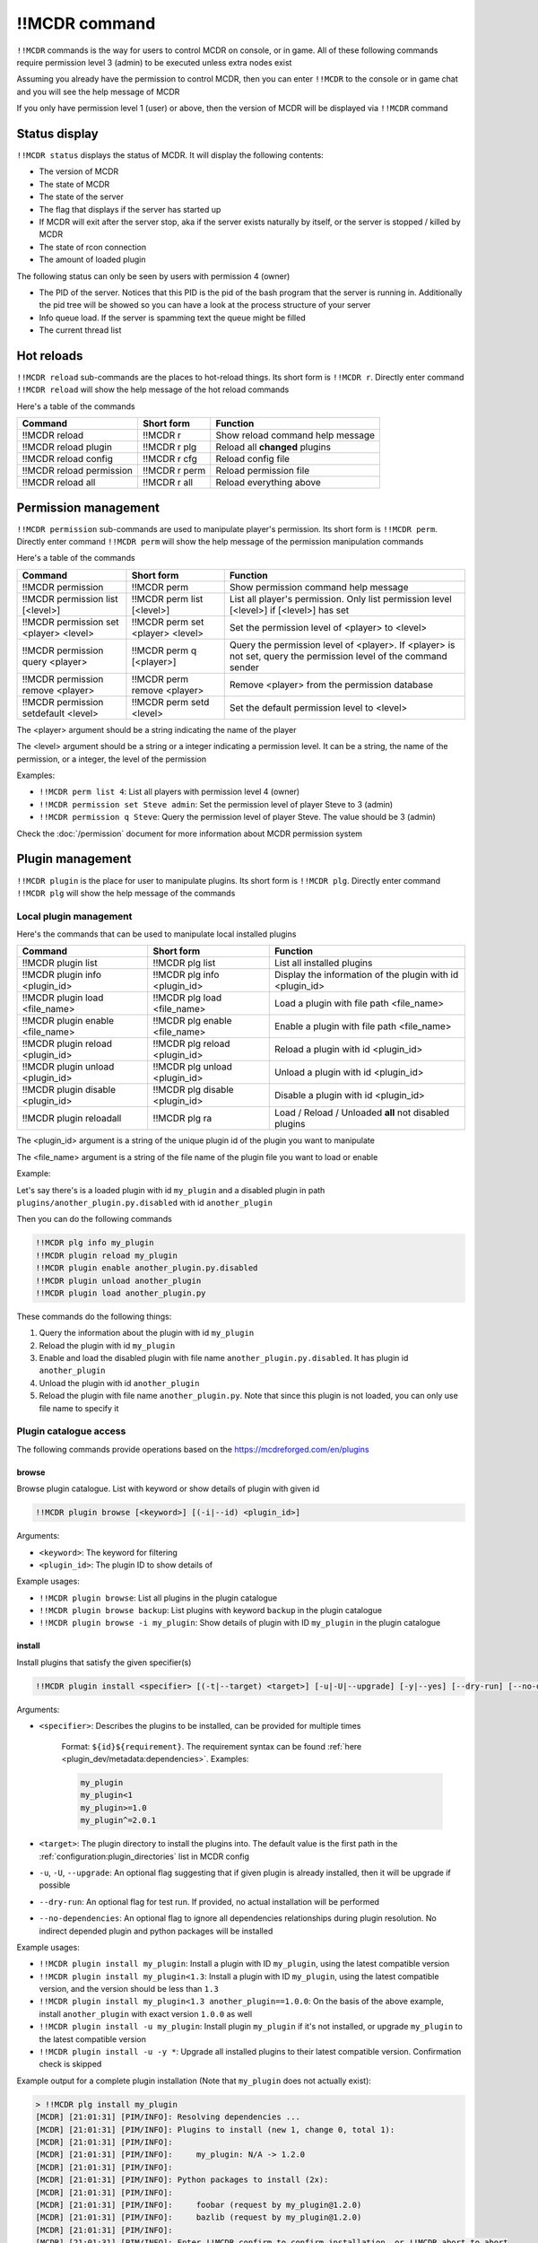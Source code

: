 
!!MCDR command
==============

``!!MCDR`` commands is the way for users to control MCDR on console, or in game. All of these following commands require permission level 3 (admin) to be executed unless extra nodes exist

Assuming you already have the permission to control MCDR, then you can enter ``!!MCDR`` to the console or in game chat and you will see the help message of MCDR

If you only have permission level 1 (user) or above, then the version of MCDR will be displayed via ``!!MCDR`` command

Status display
--------------

``!!MCDR status`` displays the status of MCDR. It will display the following contents:


* The version of MCDR
* The state of MCDR
* The state of the server
* The flag that displays if the server has started up
* If MCDR will exit after the server stop, aka if the server exists naturally by itself, or the server is stopped / killed by MCDR
* The state of rcon connection
* The amount of loaded plugin

The following status can only be seen by users with permission 4 (owner)

* The PID of the server. Notices that this PID is the pid of the bash program that the server is running in. Additionally the pid tree will be showed so you can have a look at the process structure of your server
* Info queue load. If the server is spamming text the queue might be filled
* The current thread list

Hot reloads
-----------

``!!MCDR reload`` sub-commands are the places to hot-reload things. Its short form is ``!!MCDR r``. Directly enter command ``!!MCDR reload`` will show the help message of the hot reload commands

Here's a table of the commands

.. list-table::
   :header-rows: 1

   * - Command
     - Short form
     - Function
   * - !!MCDR reload
     - !!MCDR r
     - Show reload command help message
   * - !!MCDR reload plugin
     - !!MCDR r plg
     - Reload all **changed** plugins
   * - !!MCDR reload config
     - !!MCDR r cfg
     - Reload config file
   * - !!MCDR reload permission
     - !!MCDR r perm
     - Reload permission file
   * - !!MCDR reload all
     - !!MCDR r all
     - Reload everything above


Permission management
---------------------

``!!MCDR permission`` sub-commands are used to manipulate player's permission. Its short form is ``!!MCDR perm``. Directly enter command ``!!MCDR perm`` will show the help message of the permission manipulation commands

Here's a table of the commands

.. list-table::
   :header-rows: 1

   * - Command
     - Short form
     - Function
   * - !!MCDR permission
     - !!MCDR perm
     - Show permission command help message
   * - !!MCDR permission list [<level>]
     - !!MCDR perm list [<level>]
     - List all player's permission. Only list permission level [<level>] if [<level>] has set
   * - !!MCDR permission set <player> <level>
     - !!MCDR perm set <player> <level>
     - Set the permission level of <player> to <level>
   * - !!MCDR permission query <player>
     - !!MCDR perm q [<player>]
     - Query the permission level of <player>. If <player> is not set, query the permission level of the command sender
   * - !!MCDR permission remove <player>
     - !!MCDR perm remove <player>
     - Remove <player> from the permission database
   * - !!MCDR permission setdefault <level>
     - !!MCDR perm setd <level>
     - Set the default permission level to <level>


The <player> argument should be a string indicating the name of the player

The <level> argument should be a string or a integer indicating a permission level. It can be a string, the name of the permission, or a integer, the level of the permission

Examples:


* ``!!MCDR perm list 4``: List all players with permission level 4 (owner)
* ``!!MCDR permission set Steve admin``: Set the permission level of player Steve to 3 (admin)
* ``!!MCDR permission q Steve``: Query the permission level of player Steve. The value should be 3 (admin)

Check the :doc:`/permission` document for more information about MCDR permission system

Plugin management
-----------------

``!!MCDR plugin`` is the place for user to manipulate plugins. Its short form is ``!!MCDR plg``.
Directly enter command ``!!MCDR plg`` will show the help message of the commands

Local plugin management
^^^^^^^^^^^^^^^^^^^^^^^

Here's the commands that can be used to manipulate local installed plugins

.. list-table::
   :header-rows: 1

   * - Command
     - Short form
     - Function
   * - !!MCDR plugin list
     - !!MCDR plg list
     - List all installed plugins
   * - !!MCDR plugin info <plugin_id>
     - !!MCDR plg info <plugin_id>
     - Display the information of the plugin with id <plugin_id>
   * - !!MCDR plugin load <file_name>
     - !!MCDR plg load <file_name>
     - Load a plugin with file path <file_name>
   * - !!MCDR plugin enable <file_name>
     - !!MCDR plg enable <file_name>
     - Enable a plugin with file path <file_name>
   * - !!MCDR plugin reload <plugin_id>
     - !!MCDR plg reload <plugin_id>
     - Reload a plugin with id <plugin_id>
   * - !!MCDR plugin unload <plugin_id>
     - !!MCDR plg unload <plugin_id>
     - Unload a plugin with id <plugin_id>
   * - !!MCDR plugin disable <plugin_id>
     - !!MCDR plg disable <plugin_id>
     - Disable a plugin with id <plugin_id>
   * - !!MCDR plugin reloadall
     - !!MCDR plg ra
     - Load / Reload / Unloaded **all** not disabled plugins

The <plugin_id> argument is a string of the unique plugin id of the plugin you want to manipulate

The <file_name> argument is a string of the file name of the plugin file you want to load or enable

Example:

Let's say there's is a loaded plugin with id ``my_plugin`` and a disabled plugin in path ``plugins/another_plugin.py.disabled`` with id ``another_plugin``

Then you can do the following commands

.. code-block::

    !!MCDR plg info my_plugin
    !!MCDR plugin reload my_plugin
    !!MCDR plugin enable another_plugin.py.disabled
    !!MCDR plugin unload another_plugin
    !!MCDR plugin load another_plugin.py

These commands do the following things:


#. Query the information about the plugin with id ``my_plugin``
#. Reload the plugin with id ``my_plugin``
#. Enable and load the disabled plugin with file name ``another_plugin.py.disabled``. It has plugin id ``another_plugin``
#. Unload the plugin with id ``another_plugin``
#. Reload the plugin with file name ``another_plugin.py``. Note that since this plugin is not loaded, you can only use file name to specify it


Plugin catalogue access
^^^^^^^^^^^^^^^^^^^^^^^

The following commands provide operations based on the `https://mcdreforged.com/en/plugins <plugin catalogue>`__

browse
~~~~~~

Browse plugin catalogue. List with keyword or show details of plugin with given id

.. code-block:: text

    !!MCDR plugin browse [<keyword>] [(-i|--id) <plugin_id>]

Arguments:

- ``<keyword>``: The keyword for filtering
- ``<plugin_id>``: The plugin ID to show details of

Example usages:

- ``!!MCDR plugin browse``: List all plugins in the plugin catalogue
- ``!!MCDR plugin browse backup``: List plugins with keyword ``backup`` in the plugin catalogue
- ``!!MCDR plugin browse -i my_plugin``: Show details of plugin with ID ``my_plugin`` in the plugin catalogue

install
~~~~~~~

Install plugins that satisfy the given specifier(s)

.. code-block:: text

    !!MCDR plugin install <specifier> [(-t|--target) <target>] [-u|-U|--upgrade] [-y|--yes] [--dry-run] [--no-dependencies] ...

Arguments:

- ``<specifier>``: Describes the plugins to be installed, can be provided for multiple times

    Format: ``${id}${requirement}``. The requirement syntax can be found :ref:`here <plugin_dev/metadata:dependencies>`.
    Examples:

    .. code-block:: text

        my_plugin
        my_plugin<1
        my_plugin>=1.0
        my_plugin^=2.0.1

- ``<target>``: The plugin directory to install the plugins into. The default value is the first path in the :ref:`configuration:plugin_directories` list in MCDR config
- ``-u``, ``-U``, ``--upgrade``: An optional flag suggesting that if given plugin is already installed, then it will be upgrade if possible
- ``--dry-run``: An optional flag for test run. If provided, no actual installation will be performed
- ``--no-dependencies``: An optional flag to ignore all dependencies relationships during plugin resolution. No indirect depended plugin and python packages will be installed

Example usages:

- ``!!MCDR plugin install my_plugin``: Install a plugin with ID ``my_plugin``, using the latest compatible version
- ``!!MCDR plugin install my_plugin<1.3``: Install a plugin with ID ``my_plugin``, using the latest compatible version, and the version should be less than ``1.3``
- ``!!MCDR plugin install my_plugin<1.3 another_plugin==1.0.0``: On the basis of the above example, install ``another_plugin`` with exact version ``1.0.0`` as well
- ``!!MCDR plugin install -u my_plugin``: Install plugin ``my_plugin`` if it's not installed, or upgrade ``my_plugin`` to the latest compatible version
- ``!!MCDR plugin install -u -y *``: Upgrade all installed plugins to their latest compatible version. Confirmation check is skipped


Example output for a complete plugin installation (Note that ``my_plugin`` does not actually exist):

.. code-block:: text

    > !!MCDR plg install my_plugin
    [MCDR] [21:01:31] [PIM/INFO]: Resolving dependencies ...
    [MCDR] [21:01:31] [PIM/INFO]: Plugins to install (new 1, change 0, total 1):
    [MCDR] [21:01:31] [PIM/INFO]:
    [MCDR] [21:01:31] [PIM/INFO]:     my_plugin: N/A -> 1.2.0
    [MCDR] [21:01:31] [PIM/INFO]:
    [MCDR] [21:01:31] [PIM/INFO]: Python packages to install (2x):
    [MCDR] [21:01:31] [PIM/INFO]:
    [MCDR] [21:01:31] [PIM/INFO]:     foobar (request by my_plugin@1.2.0)
    [MCDR] [21:01:31] [PIM/INFO]:     bazlib (request by my_plugin@1.2.0)
    [MCDR] [21:01:31] [PIM/INFO]:
    [MCDR] [21:01:31] [PIM/INFO]: Enter !!MCDR confirm to confirm installation, or !!MCDR abort to abort
    > !!MCDR confirm
    [MCDR] [21:01:34] [PIM/INFO]: Installing 1 required python packages
    Example pip output ...
    Successfully installed foobar-1.9.4 bazlib-0.24.0
    [MCDR] [21:01:43] [PIM/INFO]: Downloading and installing 1 plugins
    [MCDR] [21:01:43] [PIM/INFO]: Downloading my_plugin@1.2.0: plugins/MyPlugin-v1.1.1.mcdr (example-sha256-hash)
    [MCDR] [21:01:45] [PIM/INFO]: Installing my_plugin@1.2.0 to plugins/MyPlugin-v1.1.1.mcdr
    [MCDR] [21:01:45] [PIM/INFO]: Installed 1 plugins, reloading MCDR
    [MCDR] [21:01:45] [PIM/INFO]: Plugin my_plugin@1.2.0 loaded
    [MCDR] [21:01:46] [PIM/INFO]: Installation done


checkupdate
~~~~~~~~~~~

Check if given plugins have updates

.. code-block:: text

    !!MCDR plugin (checkupdate|cu) [<plugin_id> ...]

Arguments:

- ``<plugin_id>``: ID of the plugin to check update for. Can be provided for multiple times. If not given, check update for all plugins

Example usages:

- ``!!MCDR plugin checkupdate``: Check update for **all** installed plugins
- ``!!MCDR plugin cu my_plugin another_plugin``: Check update for plugin ``my_plugin`` and ``another_plugin``

refreshmeta
~~~~~~~~~~~

Perform a re-fetch for the plugin catalogue meta cache

.. code-block:: text

    !!MCDR plugin refreshmeta

Preference settings
-------------------

``!!MCDR preference`` sub-commands are used to control the preference of MCDR. It only requires permission level 1 (user) to operate

Here's a table of the commands

.. list-table::
   :header-rows: 1

   * - Command
     - Short form
     - Function
   * - !!MCDR preference
     - !!MCDR pref
     - Show preference command help message
   * - !!MCDR preference list
     - !!MCDR pref list
     - Display the preference list
   * - !!MCDR preference <pref_name>
     - !!MCDR pref <pref_name>
     - Display the details of preference <pref_name>
   * - !!MCDR preference <pref_name> set <value>
     - !!MCDR pref <pref_name> set <value>
     - Set the value of preference <pref_name> to <value>
   * - !!MCDR preference <pref_name> reset
     - !!MCDR pref <pref_name> reset
     - Reset preference <pref_name> to the default value

See :doc:`here </preference>` for more information about MCDR preference

Examples:

* ``!!MCDR pref set language zh_cn``: Set the value of preference ``language`` to ``zh_cn``

Check update
------------

``!!MCDR checkupdate``, or ``!!MCDR cu``. Use it to manually check update from github

It will try to get the latest release version in github, and check if it's newer than the current version. If it is, it will show the update logs from the github release

Server Control
--------------

``!!MCDR server`` sub-commands are used control the daemonized server

Here's a table of the commands

.. list-table::
   :header-rows: 1

   * - Command
     - Function
   * - !!MCDR server
     - Show server control command help message
   * - !!MCDR server start
     - Start the server
   * - !!MCDR server stop
     - Stop the server, but keep MCDR running
   * - !!MCDR server stop_exit
     - Stop the server and exit MCDR
   * - !!MCDR server exit
     - Exit MCDR. The server should already be stopped
   * - !!MCDR server restart
     - Restart the server
   * - !!MCDR server kill
     - Kill the server, and all of its child processes

These commands are also parts of the :doc:`ServerInterface API </code_references/ServerInterface>`

Debug
-----

``!!MCDR debug`` contains serval utilities for debugging MCDR or MCDR plugins.
They are mostly designed for developers, so you can skip this if you are a MCDR user

Thread Dump
^^^^^^^^^^^

Dump stack trace information of given threads. A easy way to figure out what are your threads doing

You can use ``#all`` as the thread name to dump all threads

Format::

    !!MCDR debug thread_dump #all
    !!MCDR debug thread_dump <thread_name>

Translation Test
^^^^^^^^^^^^^^^^

Query translation results by translation key, or dump all translations within given path

Format::

    !!MCDR debug translation get <translation_key>
    !!MCDR debug translation dump <json_path>

Examples::

    !!MCDR debug translation get one.of.my.translation.key
    !!MCDR debug translation get server_interface.load_config_simple.succeed
    !!MCDR debug translation dump .
    !!MCDR debug translation dump mcdr_server
    !!MCDR debug translation dump mcdr_server.on_server_stop

Command Tree Display
^^^^^^^^^^^^^^^^^^^^

Dump command trees with :meth:`~mcdreforged.command.builder.nodes.basic.AbstractNode.print_tree` method

You can filter out command trees to be dumped with plugin id or root node name

Format::

    !!MCDR debug command_dump all
    !!MCDR debug command_dump plugin <plugin_id>
    !!MCDR debug command_dump node <literal_name>

Examples::

    !!MCDR debug command_dump plugin my_plugin
    !!MCDR debug command_dump node !!MyCommand

